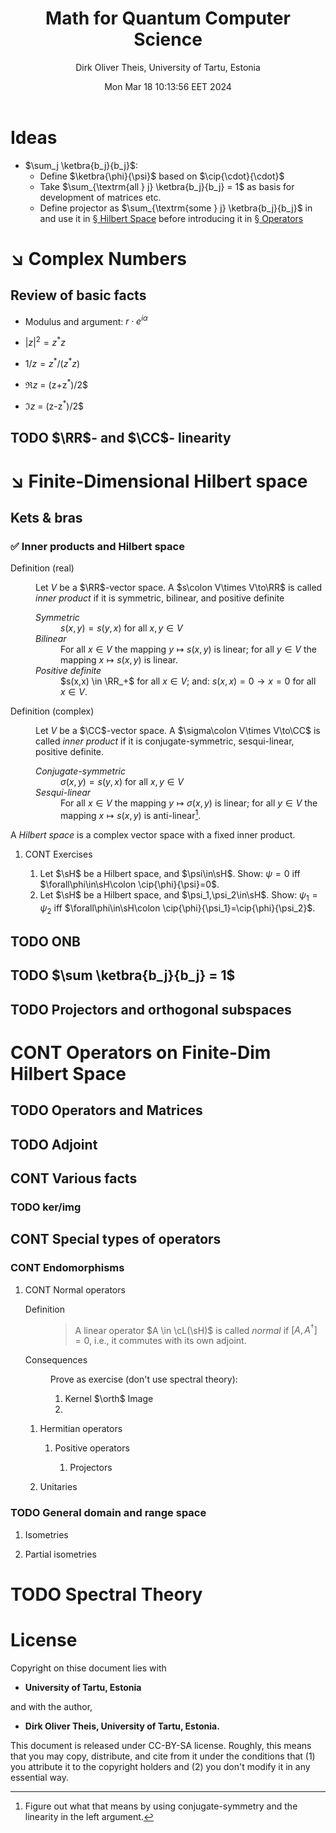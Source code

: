 #+TITLE:  Math for Quantum Computer Science
#+AUTHOR: Dirk Oliver Theis, University of Tartu, Estonia
#+EMAIL:  dotheis@ut.ee
#+DATE:   Mon Mar 18 10:13:56 EET 2024
:SETUP:
#+STARTUP: latexpreview
#+STARTUP: show2levels
#+BIBLIOGRAPHY: ../../DOT_LaTeX/dirks.bib
#+SEQ_TODO: TODO DOING CONT ARGH ↘️ | 𝕽 REVIEW ✅
:END:
:LATEX_DEFS:
#+LaTeX_HEADER:\newcommand{\cL}{\mathcal{L}}
#+LaTeX_HEADER:\newcommand{\sH}{\mathscr{H}}
:END:

* Ideas

   + $\sum_j \ketbra{b_j}{b_j}$:
     - Define $\ketbra{\phi}{\psi}$ based on $\cip{\cdot}{\cdot}$
     - Take $\sum_{\textrm{all } j} \ketbra{b_j}{b_j} = 1$ as basis for development of matrices etc.
     - Define projector as $\sum_{\textrm{some } j} \ketbra{b_j}{b_j}$ in and use it in [[§HS][§ Hilbert Space]] before introducing it in [[§Op][§ Operators]]


* ↘️ Complex Numbers
** Review of basic facts

    + Modulus and argument: $r\cdot e^{i\alpha}$
    + $|z|^2 = z^* z$
    + $1/z = z^*/(z^* z)$

    + $\Re z$ = (z+z^*)/2$
    + $\Im z$ = (z-z^*)/2$

** TODO $\RR$- and $\CC$- linearity


* ↘️ Finite-Dimensional Hilbert space                                              <<§HS>>
** Kets & bras
*** ✅ Inner products and Hilbert space

    + Definition (real)     :: Let $V$ be a $\RR$-vector space. A $s\colon V\times V\to\RR$ is called /inner
      product/ if it is symmetric, bilinear, and positive definite
      - /Symmetric/ :: $s(x,y) = s(y,x)$ for all $x,y\in V$
      - /Bilinear/  :: For all $x\in V$ the mapping $y\mapsto s(x,y)$ is linear; for all $y\in V$ the mapping
        $x\mapsto s(x,y)$ is linear.
      - /Positive definite/ :: $s(x,x) \in \RR_+$ for all $x \in V$; and: $s(x,x)=0 \rightarrow x=0$ for all $x\in V$.

    + Definition (complex)  :: Let $V$ be a $\CC$-vector space. A $\sigma\colon V\times V\to\CC$ is called /inner
      product/ if it is conjugate-symmetric, sesqui-linear, positive definite.
      - /Conjugate-symmetric/ :: $\sigma(x,y) = s(y,x)$ for all $x,y\in V$
      - /Sesqui-linear/  :: For all $x\in V$ the mapping $y\mapsto \sigma(x,y)$ is linear; for all $y\in V$ the
        mapping $x\mapsto s(x,y)$ is anti-linear[fn:1].


    A /Hilbert space/ is a complex vector space with a fixed inner product.

[fn:1] Figure out what that means by using conjugate-symmetry and the linearity in the left argument.
******* CONT Exercises

         1) Let $\sH$ be a Hilbert space, and $\psi\in\sH$.  Show: $\psi = 0$ iff $\forall\phi\in\sH\colon
            \cip{\phi}{\psi}=0$.
         2) Let $\sH$ be a Hilbert space, and $\psi_1,\psi_2\in\sH$.  Show: $\psi_1 = \psi_2$ iff $\forall\phi\in\sH\colon
            \cip{\phi}{\psi_1}=\cip{\phi}{\psi_2}$.

** TODO ONB
** TODO $\sum \ketbra{b_j}{b_j} = 1$
** TODO Projectors and orthogonal subspaces


* CONT Operators on Finite-Dim Hilbert Space                                         <<§Op>>
** TODO Operators and Matrices
** TODO Adjoint
** CONT Various facts
*** TODO ker/img
** CONT Special types of operators
*** CONT Endomorphisms
**** CONT Normal operators
        + Definition ::

            #+BEGIN_QUOTE
            A linear operator $A \in \cL(\sH)$ is called /normal/ if $[A,A^\dag]=0$, i.e., it commutes with its own
            adjoint.
            #+END_QUOTE

        + Consequences :: Prove as exercise (don't use spectral theory):
          1) Kernel $\orth$ Image
          2) 
***** Hermitian operators
****** Positive operators
******* Projectors
***** Unitaries
*** TODO General domain and range space
**** Isometries
**** Partial isometries


* TODO Spectral Theory                                                               <<§ST>>


* License
Copyright on thise document lies with

- *University of Tartu, Estonia*

and with the author,

- *Dirk Oliver Theis, University of Tartu, Estonia.*

This document is released under CC-BY-SA license.  Roughly, this means that you may copy, distribute, and cite from
it under the conditions that (1) you attribute it to the copyright holders and (2) you don't modify it in any
essential way.
# Local Variables:
# fill-column: 115
# End:

